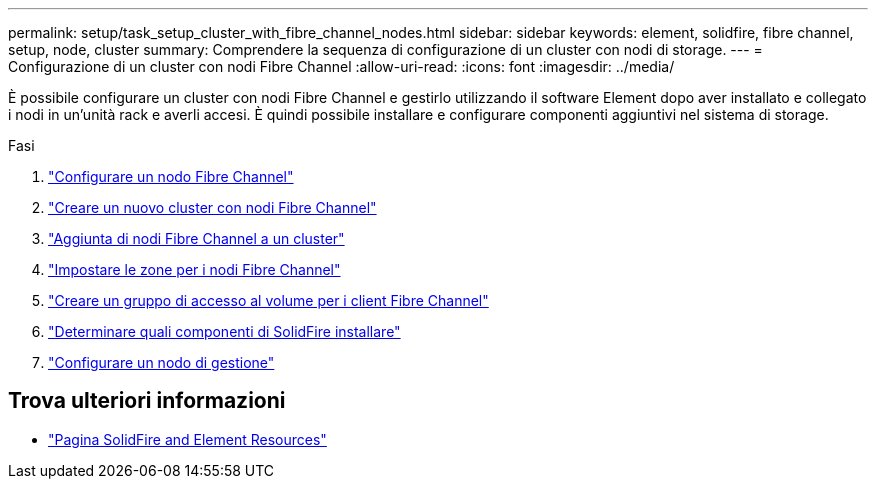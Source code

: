 ---
permalink: setup/task_setup_cluster_with_fibre_channel_nodes.html 
sidebar: sidebar 
keywords: element, solidfire, fibre channel, setup, node, cluster 
summary: Comprendere la sequenza di configurazione di un cluster con nodi di storage. 
---
= Configurazione di un cluster con nodi Fibre Channel
:allow-uri-read: 
:icons: font
:imagesdir: ../media/


[role="lead"]
È possibile configurare un cluster con nodi Fibre Channel e gestirlo utilizzando il software Element dopo aver installato e collegato i nodi in un'unità rack e averli accesi. È quindi possibile installare e configurare componenti aggiuntivi nel sistema di storage.

.Fasi
. link:../setup/concept_setup_fc_configure_a_fibre_channel_node.html["Configurare un nodo Fibre Channel"]
. link:../setup/task_setup_fc_create_a_new_cluster_with_fibre_channel_nodes.html["Creare un nuovo cluster con nodi Fibre Channel"]
. link:../setup/task_setup_fc_add_fibre_channel_nodes_to_a_cluster.html["Aggiunta di nodi Fibre Channel a un cluster"]
. link:../setup/concept_setup_fc_set_up_zones_for_fibre_channel_nodes.html["Impostare le zone per i nodi Fibre Channel"]
. link:../setup/task_setup_create_a_volume_access_group_for_fibre_channel_clients.html["Creare un gruppo di accesso al volume per i client Fibre Channel"]
. link:../setup/task_setup_determine_which_solidfire_components_to_install.html["Determinare quali componenti di SolidFire installare"]
. link:../setup/task_setup_gh_redirect_set_up_a_management_node.html["Configurare un nodo di gestione"]




== Trova ulteriori informazioni

* https://www.netapp.com/data-storage/solidfire/documentation["Pagina SolidFire and Element Resources"^]

